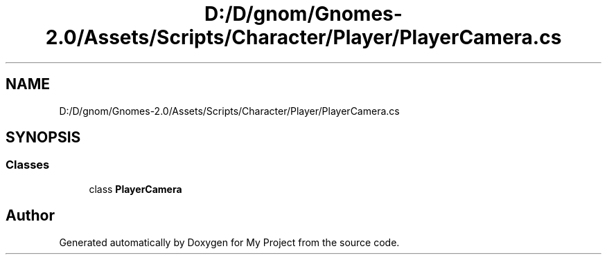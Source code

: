 .TH "D:/D/gnom/Gnomes-2.0/Assets/Scripts/Character/Player/PlayerCamera.cs" 3 "Version 1.1" "My Project" \" -*- nroff -*-
.ad l
.nh
.SH NAME
D:/D/gnom/Gnomes-2.0/Assets/Scripts/Character/Player/PlayerCamera.cs
.SH SYNOPSIS
.br
.PP
.SS "Classes"

.in +1c
.ti -1c
.RI "class \fBPlayerCamera\fP"
.br
.in -1c
.SH "Author"
.PP 
Generated automatically by Doxygen for My Project from the source code\&.

